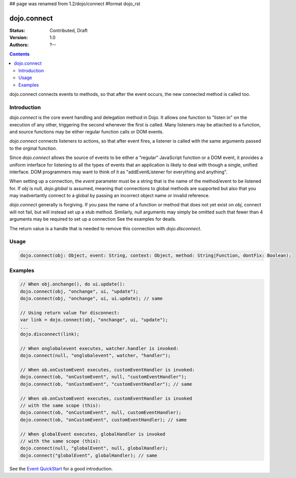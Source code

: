 ## page was renamed from 1.2/dojo/connect
#format dojo_rst

dojo.connect
============

:Status: Contributed, Draft
:Version: 1.0
:Authors: ?--

.. contents::
    :depth: 2

dojo.connect connects events to methods, so that after the event occurs, the new connected method is called too.

============
Introduction
============

`dojo.connect` is the core event handling and delegation method in
Dojo. It allows one function to "listen in" on the execution of
any other, triggering the second whenever the first is called. Many
listeners may be attached to a function, and source functions may
be either regular function calls or DOM events.

`dojo.connect` connects listeners to actions, so that after event fires, a
listener is called with the same arguments passed to the orginal
function.

Since `dojo.connect` allows the source of events to be either a
"regular" JavaScript function or a DOM event, it provides a uniform
interface for listening to all the types of events that an
application is likely to deal with though a single, unified
interface. DOM programmers may want to think of it as
"addEventListener for everything and anything".

When setting up a connection, the `event` parameter must be a
string that is the name of the method/event to be listened for. If
`obj` is null, `dojo.global` is assumed, meaning that connections
to global methods are supported but also that you may inadvertantly
connect to a global by passing an incorrect object name or invalid
reference.

`dojo.connect` generally is forgiving. If you pass the name of a
function or method that does not yet exist on `obj`, connect will
not fail, but will instead set up a stub method. Similarly, null
arguments may simply be omitted such that fewer than 4 arguments
may be required to set up a connection See the examples for deails.

The return value is a handle that is needed to 
remove this connection with `dojo.disconnect`.

=====
Usage
=====

.. code-block :: javascript
  
  dojo.connect(obj: Object, event: String, context: Object, method: String|Function, dontFix: Boolean);


========
Examples
========

.. code-block :: javascript

	// When obj.onchange(), do ui.update():
	dojo.connect(obj, "onchange", ui, "update");
	dojo.connect(obj, "onchange", ui, ui.update); // same

	// Using return value for disconnect:
	var link = dojo.connect(obj, "onchange", ui, "update");
	...
	dojo.disconnect(link);

	// When onglobalevent executes, watcher.handler is invoked:
	dojo.connect(null, "onglobalevent", watcher, "handler");

	// When ob.onCustomEvent executes, customEventHandler is invoked:
	dojo.connect(ob, "onCustomEvent", null, "customEventHandler");
	dojo.connect(ob, "onCustomEvent", "customEventHandler"); // same

	// When ob.onCustomEvent executes, customEventHandler is invoked
	// with the same scope (this):
	dojo.connect(ob, "onCustomEvent", null, customEventHandler);
	dojo.connect(ob, "onCustomEvent", customEventHandler); // same

	// When globalEvent executes, globalHandler is invoked
	// with the same scope (this):
	dojo.connect(null, "globalEvent", null, globalHandler);
	dojo.connect("globalEvent", globalHandler); // same

See the `Event QuickStart <quickstart/events>`_ for a good introduction. 

